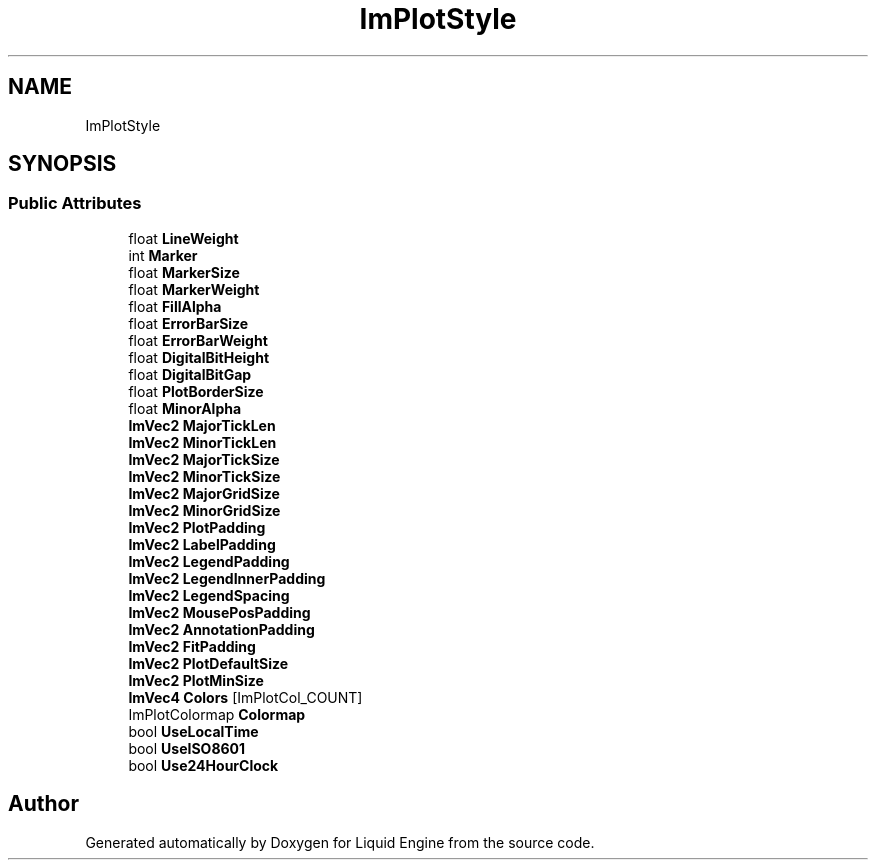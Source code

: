 .TH "ImPlotStyle" 3 "Wed Apr 3 2024" "Liquid Engine" \" -*- nroff -*-
.ad l
.nh
.SH NAME
ImPlotStyle
.SH SYNOPSIS
.br
.PP
.SS "Public Attributes"

.in +1c
.ti -1c
.RI "float \fBLineWeight\fP"
.br
.ti -1c
.RI "int \fBMarker\fP"
.br
.ti -1c
.RI "float \fBMarkerSize\fP"
.br
.ti -1c
.RI "float \fBMarkerWeight\fP"
.br
.ti -1c
.RI "float \fBFillAlpha\fP"
.br
.ti -1c
.RI "float \fBErrorBarSize\fP"
.br
.ti -1c
.RI "float \fBErrorBarWeight\fP"
.br
.ti -1c
.RI "float \fBDigitalBitHeight\fP"
.br
.ti -1c
.RI "float \fBDigitalBitGap\fP"
.br
.ti -1c
.RI "float \fBPlotBorderSize\fP"
.br
.ti -1c
.RI "float \fBMinorAlpha\fP"
.br
.ti -1c
.RI "\fBImVec2\fP \fBMajorTickLen\fP"
.br
.ti -1c
.RI "\fBImVec2\fP \fBMinorTickLen\fP"
.br
.ti -1c
.RI "\fBImVec2\fP \fBMajorTickSize\fP"
.br
.ti -1c
.RI "\fBImVec2\fP \fBMinorTickSize\fP"
.br
.ti -1c
.RI "\fBImVec2\fP \fBMajorGridSize\fP"
.br
.ti -1c
.RI "\fBImVec2\fP \fBMinorGridSize\fP"
.br
.ti -1c
.RI "\fBImVec2\fP \fBPlotPadding\fP"
.br
.ti -1c
.RI "\fBImVec2\fP \fBLabelPadding\fP"
.br
.ti -1c
.RI "\fBImVec2\fP \fBLegendPadding\fP"
.br
.ti -1c
.RI "\fBImVec2\fP \fBLegendInnerPadding\fP"
.br
.ti -1c
.RI "\fBImVec2\fP \fBLegendSpacing\fP"
.br
.ti -1c
.RI "\fBImVec2\fP \fBMousePosPadding\fP"
.br
.ti -1c
.RI "\fBImVec2\fP \fBAnnotationPadding\fP"
.br
.ti -1c
.RI "\fBImVec2\fP \fBFitPadding\fP"
.br
.ti -1c
.RI "\fBImVec2\fP \fBPlotDefaultSize\fP"
.br
.ti -1c
.RI "\fBImVec2\fP \fBPlotMinSize\fP"
.br
.ti -1c
.RI "\fBImVec4\fP \fBColors\fP [ImPlotCol_COUNT]"
.br
.ti -1c
.RI "ImPlotColormap \fBColormap\fP"
.br
.ti -1c
.RI "bool \fBUseLocalTime\fP"
.br
.ti -1c
.RI "bool \fBUseISO8601\fP"
.br
.ti -1c
.RI "bool \fBUse24HourClock\fP"
.br
.in -1c

.SH "Author"
.PP 
Generated automatically by Doxygen for Liquid Engine from the source code\&.
